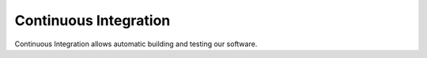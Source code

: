 Continuous Integration
======================

Continuous Integration allows automatic building and testing our software.
